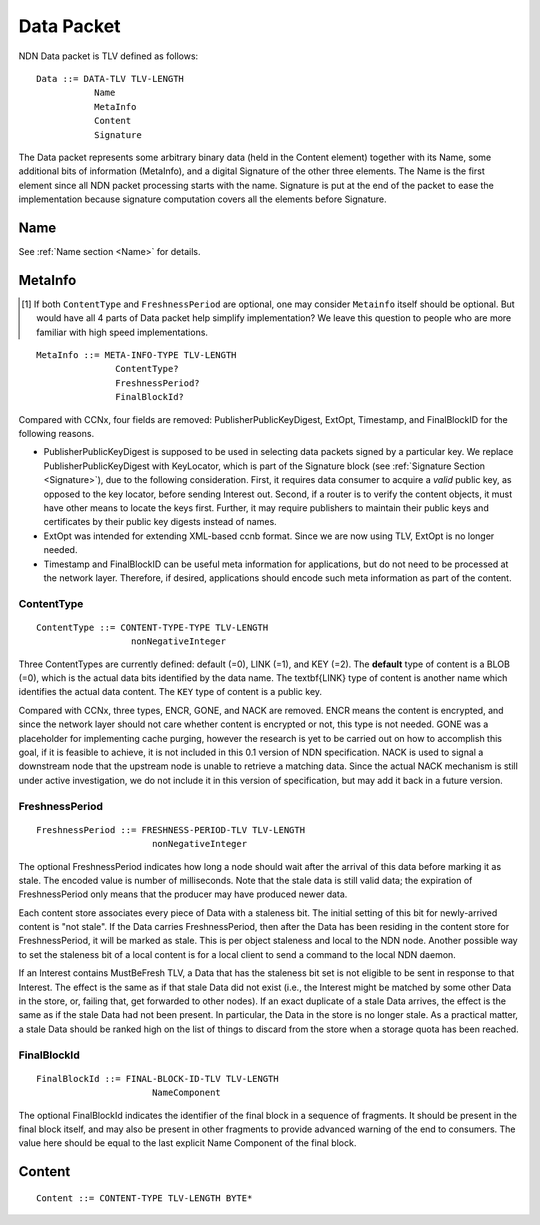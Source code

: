 .. _data:

Data Packet
-----------

NDN Data packet is TLV defined as follows::

    Data ::= DATA-TLV TLV-LENGTH
               Name
               MetaInfo
               Content
               Signature

The Data packet represents some arbitrary binary data (held in the Content element) together with its Name, some additional bits of information (MetaInfo), and a digital Signature of the other three elements. The Name is the first element since all NDN packet processing starts with the name.  Signature is put at the end of the packet to ease the implementation because signature computation covers all the elements before Signature.

Name
~~~~

See :ref:`Name section <Name>` for details.

.. _MetaInfo:

MetaInfo
~~~~~~~~

.. [#f1] If both ``ContentType`` and ``FreshnessPeriod`` are optional, one may consider ``Metainfo`` itself should be optional. But would have all 4 parts of Data packet help simplify implementation? We leave this question to people who are more familiar with high speed implementations.

::

    MetaInfo ::= META-INFO-TYPE TLV-LENGTH
                   ContentType?
                   FreshnessPeriod?
                   FinalBlockId?

Compared with CCNx, four fields are removed: PublisherPublicKeyDigest, ExtOpt, Timestamp, and FinalBlockID for the following reasons.


- PublisherPublicKeyDigest is supposed to be used in selecting data packets signed by a particular key.
  We replace PublisherPublicKeyDigest with KeyLocator, which is part of the Signature block (see :ref:`Signature Section <Signature>`), due to the following consideration.
  First, it requires data consumer to acquire a *valid* public key, as opposed to the key locator, before sending Interest out.
  Second, if a router is to verify the content objects, it must have other means to locate the keys first.
  Further, it may require publishers to maintain their public keys and certificates by their public key digests instead of names.

- ExtOpt was intended for extending XML-based ccnb format.  Since we are now using TLV, ExtOpt is no longer needed.

- Timestamp and FinalBlockID can be useful meta information for applications, but do not need to be processed at the network layer.
  Therefore, if desired, applications should encode such meta information as part of the content.


ContentType
+++++++++++

::

    ContentType ::= CONTENT-TYPE-TYPE TLV-LENGTH
                      nonNegativeInteger

Three ContentTypes are currently defined: default (=0), LINK (=1), and KEY (=2). The **default** type of content is a BLOB (=0), which is the actual data bits identified by the data name. The \textbf{LINK} type of content is another name which identifies the actual data content. The ``KEY`` type of content is a public key.

Compared with CCNx, three types, ENCR, GONE, and NACK are removed.
ENCR means the content is encrypted, and since the network layer should not care whether content is encrypted or not, this type is not needed.
GONE was a placeholder for implementing cache purging, however the research is yet to be carried out on how to accomplish this goal, if it is feasible to achieve, it is not included in this 0.1 version of NDN specification.
NACK is used to signal a downstream node that the upstream node is unable to retrieve a matching data.  Since the actual NACK mechanism is still under active investigation, we do not include it in this version of specification, but may add it back in a future version.


FreshnessPeriod
+++++++++++++++

::

    FreshnessPeriod ::= FRESHNESS-PERIOD-TLV TLV-LENGTH
                          nonNegativeInteger

The optional FreshnessPeriod indicates how long a node should wait after the arrival of this data before marking it as stale.  The encoded value is number of milliseconds.  Note that the stale data is still valid data; the expiration of FreshnessPeriod only means that the producer may have produced newer data.

Each content store associates every piece of Data with a staleness bit.
The initial setting of this bit for newly-arrived content is "not stale". If the Data carries FreshnessPeriod, then after the Data has been residing in the content store for FreshnessPeriod, it will be marked as stale. This is per object staleness and local to the NDN node. Another possible way to set the staleness bit of a local content is for a local client to send a command to the local NDN daemon.

If an Interest contains MustBeFresh TLV, a Data that has the staleness bit set is not eligible to be sent in response to that Interest.
The effect is the same as if that stale Data did not exist (i.e., the Interest might be matched by some other Data in the store, or, failing that, get forwarded to other nodes).
If an exact duplicate of a stale Data arrives, the effect is the same as if the stale Data had not been present. In particular, the Data in the store is no longer stale. As a practical matter, a stale Data should be ranked high on the list of things to discard from the store when a storage quota has been reached.

FinalBlockId
++++++++++++

::

    FinalBlockId ::= FINAL-BLOCK-ID-TLV TLV-LENGTH
                          NameComponent

The optional FinalBlockId indicates the identifier of the final block
in a sequence of fragments.
It should be present in the final block itself, and may also be present in other fragments to provide advanced warning of the end to consumers.
The value here should be equal to the last explicit Name Component of the final block.


.. _Content:

Content
~~~~~~~

::

    Content ::= CONTENT-TYPE TLV-LENGTH BYTE*
